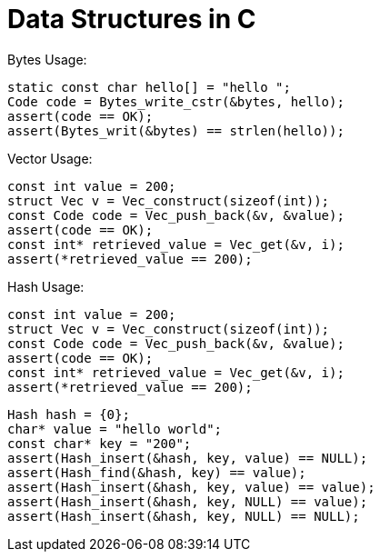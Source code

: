 = Data Structures in C

Bytes Usage:
[source,C]
----
static const char hello[] = "hello ";
Code code = Bytes_write_cstr(&bytes, hello);
assert(code == OK);
assert(Bytes_writ(&bytes) == strlen(hello));
----

Vector Usage:

[source,C]
----
const int value = 200;
struct Vec v = Vec_construct(sizeof(int));
const Code code = Vec_push_back(&v, &value);
assert(code == OK);
const int* retrieved_value = Vec_get(&v, i);
assert(*retrieved_value == 200);
----

Hash Usage:

[source,C]
----
const int value = 200;
struct Vec v = Vec_construct(sizeof(int));
const Code code = Vec_push_back(&v, &value);
assert(code == OK);
const int* retrieved_value = Vec_get(&v, i);
assert(*retrieved_value == 200);
----

[source,C]
----
Hash hash = {0};
char* value = "hello world";
const char* key = "200";
assert(Hash_insert(&hash, key, value) == NULL);
assert(Hash_find(&hash, key) == value);
assert(Hash_insert(&hash, key, value) == value);
assert(Hash_insert(&hash, key, NULL) == value);
assert(Hash_insert(&hash, key, NULL) == NULL);
----
